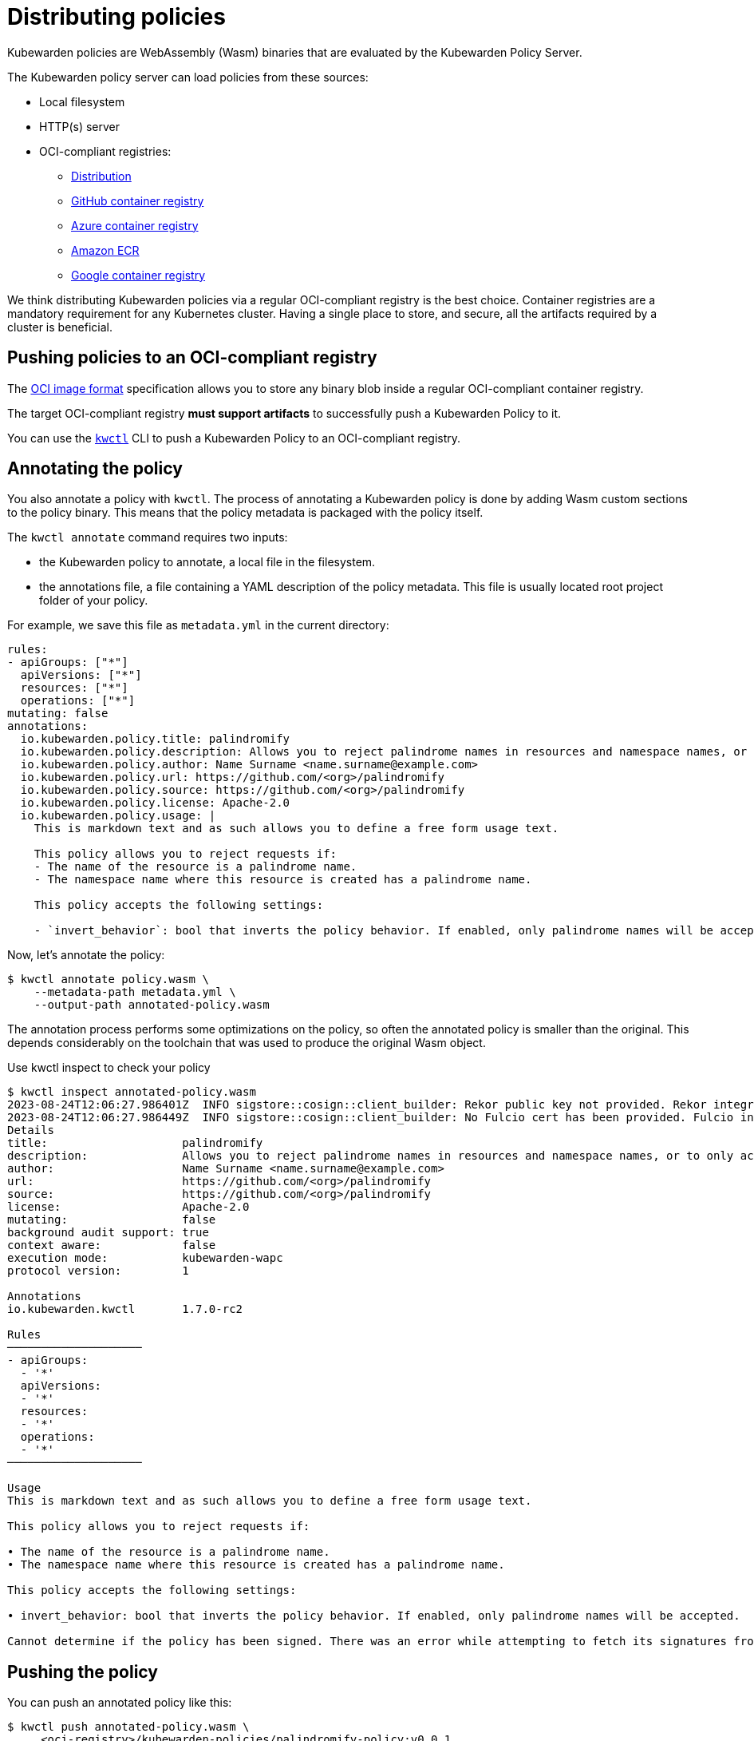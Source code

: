 = Distributing policies

Kubewarden policies are WebAssembly (Wasm) binaries that are evaluated by the Kubewarden Policy Server.

The Kubewarden policy server can load policies from these sources:

* Local filesystem
* HTTP(s) server
* OCI-compliant registries:
** https://github.com/distribution/distribution[Distribution]
** https://ghcr.io[GitHub container registry]
** https://azure.microsoft.com/en-us/products/container-registry/[Azure container registry]
** https://aws.amazon.com/ecr/[Amazon ECR]
** https://cloud.google.com/artifact-registry/[Google container registry]

We think distributing Kubewarden policies via a regular OCI-compliant registry is the best choice. Container registries are a mandatory requirement for any Kubernetes cluster. Having a single place to store, and secure, all the artifacts required by a cluster is beneficial.

== Pushing policies to an OCI-compliant registry

The https://github.com/opencontainers/image-spec[OCI image format] specification allows you to store any binary blob inside a regular OCI-compliant container registry.

The target OCI-compliant registry *must support artifacts* to successfully push a Kubewarden Policy to it.

You can use the https://github.com/kubewarden/kwctl[`kwctl`] CLI to push a Kubewarden Policy to an OCI-compliant registry.

== Annotating the policy

You also annotate a policy with `kwctl`. The process of annotating a Kubewarden policy is done by adding Wasm custom sections to the policy binary. This means that the policy metadata is packaged with the policy itself.

The `kwctl annotate` command requires two inputs:

* the Kubewarden policy to annotate, a local file in the filesystem.
* the annotations file, a file containing a YAML description of the policy metadata. This file is usually located root project folder of your policy.

For example, we save this file as `metadata.yml` in the current directory:

[source,yaml]
----
rules:
- apiGroups: ["*"]
  apiVersions: ["*"]
  resources: ["*"]
  operations: ["*"]
mutating: false
annotations:
  io.kubewarden.policy.title: palindromify
  io.kubewarden.policy.description: Allows you to reject palindrome names in resources and namespace names, or to only accept palindrome names
  io.kubewarden.policy.author: Name Surname <name.surname@example.com>
  io.kubewarden.policy.url: https://github.com/<org>/palindromify
  io.kubewarden.policy.source: https://github.com/<org>/palindromify
  io.kubewarden.policy.license: Apache-2.0
  io.kubewarden.policy.usage: |
    This is markdown text and as such allows you to define a free form usage text.

    This policy allows you to reject requests if:
    - The name of the resource is a palindrome name.
    - The namespace name where this resource is created has a palindrome name.

    This policy accepts the following settings:

    - `invert_behavior`: bool that inverts the policy behavior. If enabled, only palindrome names will be accepted.
----

Now, let’s annotate the policy:

[source,shell]
----
$ kwctl annotate policy.wasm \
    --metadata-path metadata.yml \
    --output-path annotated-policy.wasm
----

The annotation process performs some optimizations on the policy, so often the annotated policy is smaller than the original. This depends considerably on the toolchain that was used to produce the original Wasm object.

Use kwctl inspect to check your policy

[source,shell]
----
$ kwctl inspect annotated-policy.wasm
2023-08-24T12:06:27.986401Z  INFO sigstore::cosign::client_builder: Rekor public key not provided. Rekor integration disabled
2023-08-24T12:06:27.986449Z  INFO sigstore::cosign::client_builder: No Fulcio cert has been provided. Fulcio integration disabled
Details
title:                    palindromify
description:              Allows you to reject palindrome names in resources and namespace names, or to only accept palindrome names
author:                   Name Surname <name.surname@example.com>
url:                      https://github.com/<org>/palindromify
source:                   https://github.com/<org>/palindromify
license:                  Apache-2.0
mutating:                 false
background audit support: true
context aware:            false
execution mode:           kubewarden-wapc
protocol version:         1

Annotations
io.kubewarden.kwctl       1.7.0-rc2

Rules
────────────────────
- apiGroups:
  - '*'
  apiVersions:
  - '*'
  resources:
  - '*'
  operations:
  - '*'
────────────────────

Usage
This is markdown text and as such allows you to define a free form usage text.

This policy allows you to reject requests if:

• The name of the resource is a palindrome name.
• The namespace name where this resource is created has a palindrome name.

This policy accepts the following settings:

• invert_behavior: bool that inverts the policy behavior. If enabled, only palindrome names will be accepted.

Cannot determine if the policy has been signed. There was an error while attempting to fetch its signatures from the remote registry: invalid uri
----

== Pushing the policy

You can push an annotated policy like this:

[source,shell]
----
$ kwctl push annotated-policy.wasm \
     <oci-registry>/kubewarden-policies/palindromify-policy:v0.0.1
----

It is discouraged to push unannotated policies. The policy server uses the metadata provided by annotations to correctly execute a policy. By default, `kwctl push` will refuse to push such a policy to an OCI registry. If you need an unannotated policy, use the `--force` flag of `kwctl push`.

The policy can then be referenced from the Kubewarden Policy Server or `kwctl` as `registry://<oci-registry>/kubewarden-policies/palindromify-policy:v0.0.1`.
